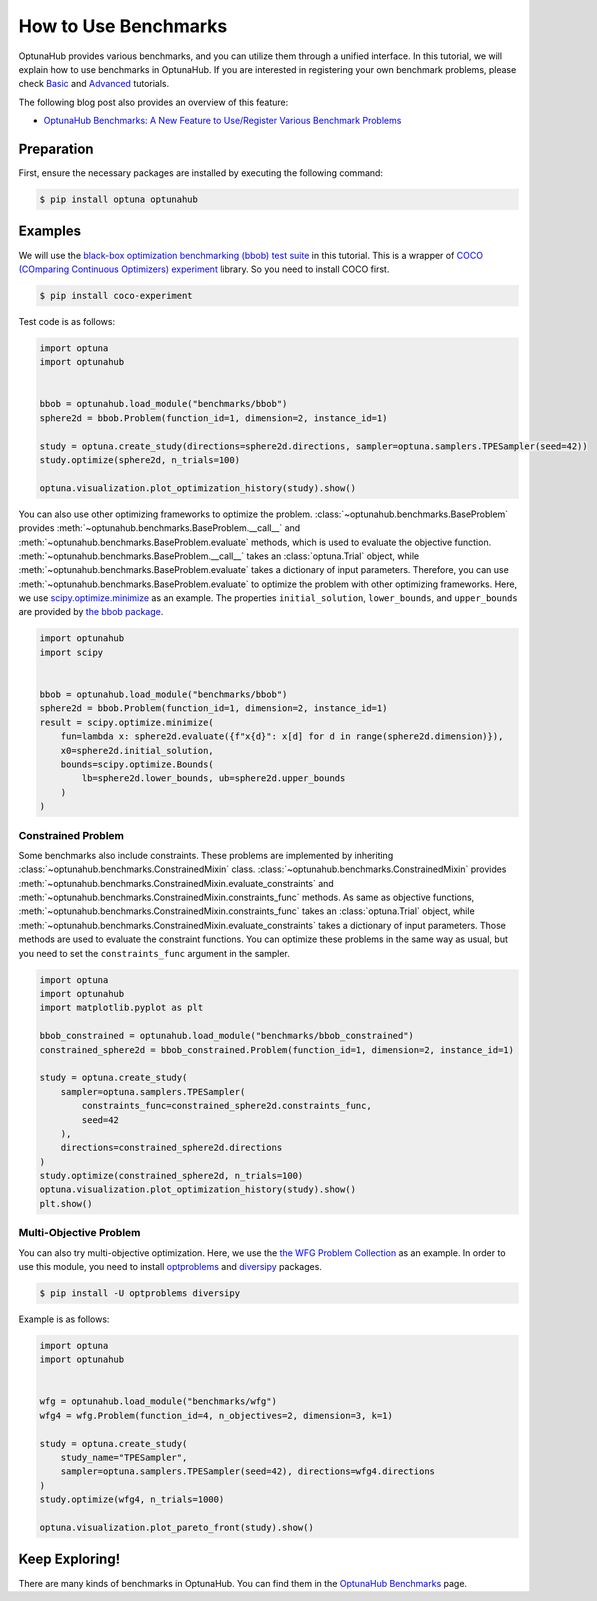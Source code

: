 How to Use Benchmarks
=====================

OptunaHub provides various benchmarks, and you can utilize them through a unified interface.
In this tutorial, we will explain how to use benchmarks in OptunaHub.
If you are interested in registering your own benchmark problems, please check  `Basic <https://optuna.github.io/optunahub/recipes/006_benchmarks_basic.html>`_ and `Advanced <https://optuna.github.io/optunahub/recipes/007_benchmarks_advanced.html>`_ tutorials.

The following blog post also provides an overview of this feature:

- `OptunaHub Benchmarks: A New Feature to Use/Register Various Benchmark Problems <https://medium.com/optuna/optunahub-benchmarks-a-new-feature-to-use-register-various-benchmark-problems-694401524ce0>`__

Preparation
-----------

First, ensure the necessary packages are installed by executing the following command:

.. code-block:: console

    $ pip install optuna optunahub

Examples
--------

We will use the `black-box optimization benchmarking (bbob) test suite <https://hub.optuna.org/benchmarks/bbob/>`__ in this tutorial.
This is a wrapper of `COCO (COmparing Continuous Optimizers) experiment <https://github.com/numbbo/coco-experiment>`__ library.
So you need to install COCO first.

.. code-block:: console

    $ pip install coco-experiment


Test code is as follows:

.. code-block:: python

    import optuna
    import optunahub


    bbob = optunahub.load_module("benchmarks/bbob")
    sphere2d = bbob.Problem(function_id=1, dimension=2, instance_id=1)

    study = optuna.create_study(directions=sphere2d.directions, sampler=optuna.samplers.TPESampler(seed=42))
    study.optimize(sphere2d, n_trials=100)

    optuna.visualization.plot_optimization_history(study).show()

.. figure:: ./images/optimization_history.png
   :alt: Optimization History
   :align: center
   :width: 800px


You can also use other optimizing frameworks to optimize the problem.
:class:`~optunahub.benchmarks.BaseProblem` provides :meth:`~optunahub.benchmarks.BaseProblem.__call__` and :meth:`~optunahub.benchmarks.BaseProblem.evaluate` methods, which is used to evaluate the objective function.
:meth:`~optunahub.benchmarks.BaseProblem.__call__` takes an :class:`optuna.Trial` object, while :meth:`~optunahub.benchmarks.BaseProblem.evaluate` takes a dictionary of input parameters.
Therefore, you can use :meth:`~optunahub.benchmarks.BaseProblem.evaluate` to optimize the problem with other optimizing frameworks.
Here, we use `scipy.optimize.minimize <https://docs.scipy.org/doc/scipy/reference/generated/scipy.optimize.minimize.html>`__ as an example.
The properties ``initial_solution``, ``lower_bounds``, and ``upper_bounds`` are provided by `the bbob package <https://hub.optuna.org/benchmarks/bbob/>`__.

.. code-block:: python
    
    import optunahub
    import scipy


    bbob = optunahub.load_module("benchmarks/bbob")
    sphere2d = bbob.Problem(function_id=1, dimension=2, instance_id=1)
    result = scipy.optimize.minimize(
        fun=lambda x: sphere2d.evaluate({f"x{d}": x[d] for d in range(sphere2d.dimension)}),
        x0=sphere2d.initial_solution,
        bounds=scipy.optimize.Bounds(
            lb=sphere2d.lower_bounds, ub=sphere2d.upper_bounds
        )
    )


Constrained Problem
^^^^^^^^^^^^^^^^^^^

Some benchmarks also include constraints. 
These problems are implemented by inheriting :class:`~optunahub.benchmarks.ConstrainedMixin` class.
:class:`~optunahub.benchmarks.ConstrainedMixin` provides :meth:`~optunahub.benchmarks.ConstrainedMixin.evaluate_constraints` and :meth:`~optunahub.benchmarks.ConstrainedMixin.constraints_func` methods.
As same as objective functions, :meth:`~optunahub.benchmarks.ConstrainedMixin.constraints_func` takes an :class:`optuna.Trial` object, while :meth:`~optunahub.benchmarks.ConstrainedMixin.evaluate_constraints` takes a dictionary of input parameters.
Those methods are used to evaluate the constraint functions.
You can optimize these problems in the same way as usual, but you need to set the ``constraints_func`` argument in the sampler.

.. code-block:: python

    import optuna
    import optunahub
    import matplotlib.pyplot as plt

    bbob_constrained = optunahub.load_module("benchmarks/bbob_constrained")
    constrained_sphere2d = bbob_constrained.Problem(function_id=1, dimension=2, instance_id=1)

    study = optuna.create_study(
        sampler=optuna.samplers.TPESampler(
            constraints_func=constrained_sphere2d.constraints_func,
            seed=42
        ),
        directions=constrained_sphere2d.directions
    )
    study.optimize(constrained_sphere2d, n_trials=100)
    optuna.visualization.plot_optimization_history(study).show()
    plt.show()

.. figure:: ./images/optimization_history_constrained.png
   :alt: Optimization History
   :align: center
   :width: 800px


Multi-Objective Problem
^^^^^^^^^^^^^^^^^^^^^^^

You can also try multi-objective optimization. 
Here, we use the `the WFG Problem Collection <https://hub.optuna.org/benchmarks/wfg/>`__ as an example.
In order to use this module, you need to install `optproblems <https://pypi.org/project/optproblems/>`__ and `diversipy <https://pypi.org/project/diversipy/>`__ packages.

.. code-block:: console

    $ pip install -U optproblems diversipy

Example is as follows:

.. code-block:: python

    import optuna
    import optunahub


    wfg = optunahub.load_module("benchmarks/wfg")
    wfg4 = wfg.Problem(function_id=4, n_objectives=2, dimension=3, k=1)

    study = optuna.create_study(
        study_name="TPESampler",
        sampler=optuna.samplers.TPESampler(seed=42), directions=wfg4.directions
    )
    study.optimize(wfg4, n_trials=1000)

    optuna.visualization.plot_pareto_front(study).show()

.. figure:: ./images/pareto_front.png
   :alt: Pareto Front
   :align: center
   :width: 800px

Keep Exploring!
---------------

There are many kinds of benchmarks in OptunaHub.
You can find them in the `OptunaHub Benchmarks <https://hub.optuna.org/?q=Benchmark>`__ page.
